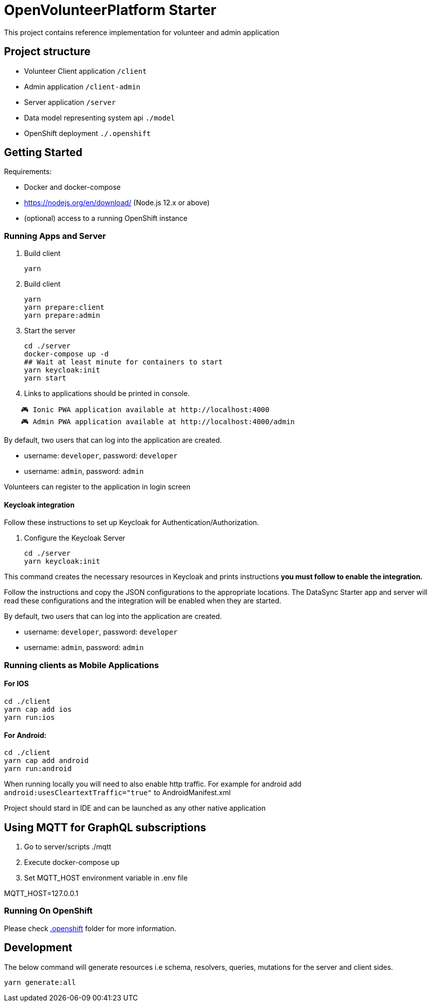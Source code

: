 = OpenVolunteerPlatform Starter

This project contains reference implementation for 
volunteer and admin application

== Project structure
- Volunteer Client application `/client`
- Admin application `/client-admin`
- Server application `/server`
- Data model representing system api `./model`
- OpenShift deployment `./.openshift`

== Getting Started

Requirements:

- Docker and docker-compose
- https://nodejs.org/en/download/ (Node.js 12.x or above)
- (optional) access to a running OpenShift instance

=== Running Apps and Server

. Build client
+
```shell
yarn
```
+

. Build client
+
```shell
yarn
yarn prepare:client
yarn prepare:admin
```
+

. Start the server
+
```shell
cd ./server
docker-compose up -d
## Wait at least minute for containers to start
yarn keycloak:init
yarn start
```

. Links to applications should be printed in console.
```shell
    🎮 Ionic PWA application available at http://localhost:4000
    🎮 Admin PWA application available at http://localhost:4000/admin
```

By default, two users that can log into the application are created.

- username: `developer`, password: `developer`
- username: `admin`, password: `admin`

Volunteers can register to the application in login screen

==== Keycloak integration

Follow these instructions to set up Keycloak for Authentication/Authorization.

. Configure the Keycloak Server
+
```shell
cd ./server
yarn keycloak:init
```

This command creates the necessary resources in Keycloak and prints instructions *you must follow to enable the integration.* 

Follow the instructions and copy the JSON configurations to the appropriate locations.
The DataSync Starter app and server will read these configurations and the integration will be enabled when they are started.

By default, two users that can log into the application are created.

- username: `developer`, password: `developer`
- username: `admin`, password: `admin`


=== Running clients as Mobile Applications

==== For IOS
-----
cd ./client
yarn cap add ios
yarn run:ios
-----

==== For Android:
-----
cd ./client
yarn cap add android
yarn run:android
-----

When running locally you will need to also enable http traffic. 
For example for android add `android:usesCleartextTraffic="true"` to AndroidManifest.xml

Project should stard in IDE and can be launched as any other native application

== Using MQTT for GraphQL subscriptions

1. Go to server/scripts ./mqtt
2. Execute docker-compose up
3. Set MQTT_HOST environment variable in .env file

MQTT_HOST=127.0.0.1

=== Running On OpenShift

Please check link:./.openshift[.openshift] folder for more information.


== Development 

The below command will generate resources i.e schema, resolvers, queries, mutations for the server and client sides.

```sh
yarn generate:all
```
